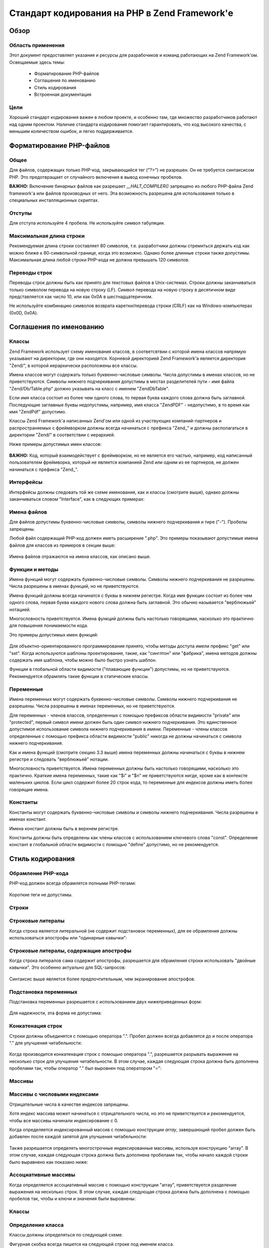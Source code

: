 .. EN-Revision: none
.. _coding-standard:

**********************************************
Стандарт кодирования на PHP в Zend Framework'е
**********************************************

.. _coding-standard.overview:

Обзор
-----

.. _coding-standard.overview.scope:

Область применения
^^^^^^^^^^^^^^^^^^

Этот документ предоставляет указания и ресурсы для
разрабочиков и команд работающих на Zend Framework’ом. Освещаемые
здесь темы:



   - Форматирование PHP-файлов

   - Соглашения по именованию

   - Стиль кодирования

   - Встроенная документация



.. _coding-standard.overview.goals:

Цели
^^^^

Хороший стандарт кодирования важен в любом проекте, и особенно
там, где множество разработчиков работают над одним проектом.
Наличие стандарта кодирования помогает гарантировать, что код
высокого качества, с меньшим количеством ошибок, и легко
поддерживается.

.. _coding-standard.php-file-formatting:

Форматирование PHP-файлов
-------------------------

.. _coding-standard.php-file-formatting.general:

Общее
^^^^^

Для файлов, содержащих только PHP-код, закрывающийся тег ("?>") не
разрешен. Он не требуется синтаксисом PHP. Это предотвращает от
случайного включения в вывод конечных пробелов.

**ВАЖНО:** Включение бинарных файлов как разрешает *__HALT_COMPILER()*
запрещено из любого PHP-файла Zend framework'а или файлов производных
от него. Эта возможность разрешена для использования только в
специальных инсталляционных скриптах.

.. _coding-standard.php-file-formatting.indentation:

Отступы
^^^^^^^

Для отступа используйте 4 пробела. Не используйте символ
табуляции.

.. _coding-standard.php-file-formatting.max-line-length:

Максимальная длина строки
^^^^^^^^^^^^^^^^^^^^^^^^^

Рекомендуемая длина строки составляет 80 символов, т.е.
разработчики должны стремиться держать код как можно ближе к
80-символьной границе, когда это возможно. Однако более длинные
строки также допустимы. Максимальная длина любой строки
PHP-кода не должна превышать 120 символов.

.. _coding-standard.php-file-formatting.line-termination:

Переводы строк
^^^^^^^^^^^^^^

Переводы строк должны быть как принято для текстовых файлов в
Unix-системах. Строки должны заканчиваться только символом
перевода на новую строку (LF). Символ перевода на новую строку в
десятичном виде представляется как число 10, или как 0x0A в
шестнадцатеричном.

Не используйте комбинацию символов возврата каретки/перевода
строки (CRLF) как на Windows-компьютерах (0x0D, 0x0A).

.. _coding-standard.naming-conventions:

Соглашения по именованию
------------------------

.. _coding-standard.naming-conventions.classes:

Классы
^^^^^^

Zend Framework использует схему именования классов, в соответсвтвии
с которой имена классов напрямую указывают на директории, где
они находятся. Корневой директорией Zend Framework'а является
директория "Zend/", в которой иерархически расположены все
классы.

Имена классов могут содержать только буквенно-числовые
символы. Числа допустимы в именах классов, но не
приветствуются. Символы нижнего подчеркивания допустимы в
местах разделителей пути - имя файла "Zend/Db/Table.php" должно
указывать на класс с именем "Zend\Db\Table".

Если имя класса состоит из более чем одного слова, то первая
буква каждого слова должна быть заглавной. Последующие
заглавные буквы недопустимы, например, имя класса "ZendPDF" -
недопустимо, в то время как имя "ZendPdf" допустимо.

Классы Zend Framework'а написанных Zend'ом или одной из участвующих
компаний-партнеров и распространяемых с фреймворком должны
всегда начинаться с префикса "Zend\_" и должны располагаться в
директории "Zend/" в соответствии с иерархией.

Ниже примеры допустимых имен классов:

   .. code-block:: php
      :linenos:

      Zend_Db

      Zend_View

      Zend\View\Helper

**ВАЖНО:** Код, который взаимодействует с фреймворком, но не является
его частью, например, код написанный пользователем фреймворка, который
не является компанией Zend или одним из ее партнеров, не
должен начинаться с префикса "Zend\_".

.. _coding-standard.naming-conventions.interfaces:

Интерфейсы
^^^^^^^^^^

Интерфейсы должны следовать той же схеме именования, как и
классы (смотрите выше), однако должны заканчиваться словом
"Interface", как в следующих примерах:

   .. code-block:: php
      :linenos:

      Zend\Log_Adapter\Interface
      Zend\Controller_Dispatcher\Interface


.. _coding-standard.naming-conventions.filenames:

Имена файлов
^^^^^^^^^^^^

Для файлов допустимы буквенно-числовые символы, символы
нижнего подчеркивания и тире ("-"). Пробелы запрещены.

Любой файл содержащий PHP-код должен иметь расширение ".php". Это
примеры показывают допустимые имена файлов для классов из
примеров в секции выше:

   .. code-block:: php
      :linenos:

      Zend/Db.php

      Zend/Controller/Front.php

      Zend/View/Helper/FormRadio.php
Имена файлов отражаются на имена классов, как описано выше.

.. _coding-standard.naming-conventions.functions-and-methods:

Функции и методы
^^^^^^^^^^^^^^^^

Имена функций могут содержать буквенно-числовые символы.
Символы нижнего подчеркивания не разрешены. Числа разрешены в
именах функций, но не приветствуются.

Имена функций должны всегда начинатся с буквы в нижнем
регистре. Когда имя функции состоит из более чем одного слова,
первая буква каждого нового слова должна быть заглавной. Это
обычно называется "верблюжьей" нотацией.

Многословность приветствуется. Имена функций должны быть
настолько говорящими, насколько это практично для повышения
понимаемости кода.

Это примеры допустимых имен функций:

   .. code-block:: php
      :linenos:

      filterInput()

      getElementById()

      widgetFactory()


Для объектно-ориентированного программирования принято,
чтобы методы доступа имели префикс "get" или "set". Когда
используются шаблоны проектирования, такие, как "синглтон" или
"фабрика", имена методов должны содержать имя шаблона, чтобы
можно было быстро узнать шаблон.

Функции в глобальной области видимости ("плавающие функции")
допустимы, но не приветствуются. Рекомендуется обрамлять
такие функции в статические классы.

.. _coding-standard.naming-conventions.variables:

Переменные
^^^^^^^^^^

Имена переменных могут содержать буквенно-числовые символы.
Символы нижнего подчеркивания не разрешены. Числа разрешены в
именах переменных, но не приветствуются.

Для переменных - членов классов, определенных с помощью
префиксов области видимости "private" или "protected", первый символ
имени должен быть один символ нижнего подчеркивания. Это
единственное допустимое использование символа нижнего
подчеркивания в имени. Переменные - члены классов определенные
с помощью префикса области видимости "public" никогда не должны
начинаться с символа нижнего подчеркивания.

Как и имена функций (смотрите секцию 3.3 выше) имена переменных
должны начинаться с буквы в нижнем регистре и следовать
"верблюжьей" нотации.

Многословность приветствуется. Имена переменных должны быть
настолько говорящими, насколько это практично. Краткие имена
переменных, такие как "$i" и "$n" не приветствуются нигде, кроме
как в контексте маленьких циклов. Если цикл содержит более 20
строк кода, то переменные для индексов должны иметь более
говорящие имена.

.. _coding-standard.naming-conventions.constants:

Константы
^^^^^^^^^

Константы могут содержать буквенно-числовые символы и символы
нижнего подчеркивания. Числа разрешены в именах констант.

Имена констант должны быть в верхнем регистре.

Константы должны быть определены как члены классов с
использованием ключевого слова "const". Определение констант в
глобальной области видимости с помощью "define" допустимо, но не
рекомендуется.

.. _coding-standard.coding-style:

Стиль кодирования
-----------------

.. _coding-standard.coding-style.php-code-demarcation:

Обрамление PHP-кода
^^^^^^^^^^^^^^^^^^^

PHP-код должен всегда обрамлятся полными PHP-тегами:

   .. code-block:: php
      :linenos:

      <?php

      ?>


Короткие теги не допустимы.

.. _coding-standard.coding-style.strings:

Строки
^^^^^^

.. _coding-standard.coding-style.strings.literals:

Строковые литералы
^^^^^^^^^^^^^^^^^^

Когда строка является литеральной (не содержит подстановок
переменных), для ее обрамления должны использоваться
апострофы или "одинарные кавычки":

   .. code-block:: php
      :linenos:

      $a = 'Example String';


.. _coding-standard.coding-style.strings.literals-containing-apostrophes:

Строковые литералы, содержащие апострофы
^^^^^^^^^^^^^^^^^^^^^^^^^^^^^^^^^^^^^^^^

Когда строка литералов сама содержит апострофы, разрешается
для обрамления строки использовать "двойные кавычки". Это
особенно актуально для SQL-запросов:

   .. code-block:: php
      :linenos:

      $sql = "SELECT `id`, `name` from `people` WHERE `name`='Fred' OR `name`='Susan'";
Синтаксис выше является более предпочтительным, чем
экранирование апострофов.

.. _coding-standard.coding-style.strings.variable-substitution:

Подстановка переменных
^^^^^^^^^^^^^^^^^^^^^^

Подстановка переменных разрешается с использованием двух
нижеприведенных форм:

   .. code-block:: php
      :linenos:

      $greeting = "Hello $name, welcome back!";

      $greeting = "Hello {$name}, welcome back!";


Для надежности, эта форма не допустима:

   .. code-block:: php
      :linenos:

      $greeting = "Hello ${name}, welcome back!";


.. _coding-standard.coding-style.strings.string-concatenation:

Конкатенация строк
^^^^^^^^^^^^^^^^^^

Строки должны объединятся с помощью оператора ".". Пробел
должен всегда добавлятся до и после оператора "." для улучшения
читабельности:

   .. code-block:: php
      :linenos:

      $company = 'Zend' . 'Technologies';


Когда производится конкатенация строк с помощью оператора ".",
разрешается разрывать выражение на несколько строк для
улучшения читабельности. В этом случае, каждая следующая
строка должна быть дополнена пробелами так, чтобы оператор "."
был выровнен под оператором "=":

   .. code-block:: php
      :linenos:

      $sql = "SELECT `id`, `name` FROM `people` "
           . "WHERE `name` = 'Susan' "
           . "ORDER BY `name` ASC ";


.. _coding-standard.coding-style.arrays:

Массивы
^^^^^^^

.. _coding-standard.coding-style.arrays.numerically-indexed:

Массивы с числовыми индексами
^^^^^^^^^^^^^^^^^^^^^^^^^^^^^

Отрицательные числа в качестве индексов запрещены.

Хотя индекс массива может начинаться с отрицательного числа,
но это не приветствуется и рекомендуется, чтобы все массивы
начинали индексирование с 0.

Когда определяется индексированный массив с помощью
конструкции *array*, завершающий пробел должен быть добавлен
после каждой запятой для улучшения читабельности:

   .. code-block:: php
      :linenos:

      $sampleArray = array(1, 2, 3, 'Zend', 'Studio');


Также разрешается определять многострочные индексированные
массивы, используя конструкцию "array". В этом случае, каждая
следующая строка должна быть дополнена пробелами так, чтобы
начало каждой строки было выравнено как показано ниже:

   .. code-block:: php
      :linenos:

      $sampleArray = array(1, 2, 3, 'Zend', 'Studio',
                           $a, $b, $c,
                           56.44, $d, 500);


.. _coding-standard.coding-style.arrays.associative:

Ассоциативные массивы
^^^^^^^^^^^^^^^^^^^^^

Когда определяется ассоциативный массив с помощью
конструкции "array", приветствуется разделение выражения на
несколько строк. В этом случае, каждая следующая строка должна
быть дополнена с помощью пробелов так, чтобы и ключи и значения
были выровнены:

   .. code-block:: php
      :linenos:

      $sampleArray = array('firstKey'  => 'firstValue',
                           'secondKey' => 'secondValue');


.. _coding-standard.coding-style.classes:

Классы
^^^^^^

.. _coding-standard.coding-style.classes.declaration:

Определение класса
^^^^^^^^^^^^^^^^^^

Классы должны определяться по следующей схеме.

Фигурная скобка всегда пишется на следующей строке под именем
класса.

Каждый класс должен иметь блок документации (doc-блок) в
соответствии со стандартом PHPDocumentor.

Код внутри класса должен иметь отступ в четыре пробела.

Только один класс разрешен внутри одного PHP-файла.

Размещение дополнительно кода в файле с классом разрешено, но
не приветствуется. В таких файлах, две пустые строки должны
разделять класс и дополнительный PHP-код.

Это пример допустимого определения класса:

   .. code-block:: php
      :linenos:

      /**
       * Doc-блок здесь
       */
      class SampleClass
      {
          // содержимое класса должно быть
          // с отступом в четыре пробела
      }


.. _coding-standard.coding-style.classes.member-variables:

Переменные-члены классов
^^^^^^^^^^^^^^^^^^^^^^^^

Переменные-члены классов должны определяться по следующей
схеме.

Любые переменные, определенные в классе, должны быть
определены в начале класса, до определения любого метода.

Ключевое слово *var* не разрешено. Члены класса должны всегда
определять их область видимости, используя ключевое слово
*private*, *protected* или *public*. Доступ к переменным-членам класса
напрямую используя префикс *public* разрешено, но не
приветствуется в пользу методов доступа (set/get).

.. _coding-standard.coding-style.functions-and-methods:

Функции и методы
^^^^^^^^^^^^^^^^

.. _coding-standard.coding-style.functions-and-methods.declaration:

Определение функций и методов
^^^^^^^^^^^^^^^^^^^^^^^^^^^^^

Функции должны определяться по следующей схеме.

Функции внутри классов должны всегда определять свою область
видимости с помощью одного из префиксов *private*, *protected* или *public*.

Как и у классов, фигурная скобка всегда пишется на следующей
строке под именем функции. Пробелы между именем функции и
круглой скобкой для аргументов отсутствуют.

Функции в глобальной области видимости крайне не
приветствуются.

Это пример допустимого определения функции:

   .. code-block:: php
      :linenos:

      /**
       * Doc-блок здесь
       */
      class Foo
      {
          /**
           * Doc-блок здесь
           */
          public function bar()
          {
              // содержимое класса должно быть
              // с отступом в четыре пробела
          }
      }


**ЗАМЕЧАНИЕ:** Передача по ссылке допустима только в
определениях функций:

   .. code-block:: php
      :linenos:

      /**
       * Doc-блок здесь
       */
      class Foo
      {
          /**
           * Doc-блок здесь
           */
          public function bar(&$baz)
          {}
      }


Передача по ссылке во время вызова запрещена.

Возвращаемое значение не должно обрамляться в круглые скобки,
иначе это ухудшает читабельность, а также может поломать код,
если метод позже станет возвращать результат по ссылке.

   .. code-block:: php
      :linenos:

      /**
       * Doc-блок здесь
       */
      class Foo
      {
          /**
           * ПЛОХО
           */
          public function bar()
          {
              return($this->bar);
          }

          /**
           * ХОРОШО
           */
          public function bar()
          {
              return $this->bar;
          }
      }


.. _coding-standard.coding-style.functions-and-methods.usage:

Использование функций и методов
^^^^^^^^^^^^^^^^^^^^^^^^^^^^^^^

Аргументы функции разделяются одним завершающим пробелом
после каждой запятой. Это пример допустимого вызова функции
для функции, которая принимает три аргумента:

   .. code-block:: php
      :linenos:

      threeArguments(1, 2, 3);


Передача по ссылке во время вызова запрещена. Смотрите секцию
определения функций для правильного способа передачи
аргументов функции по ссылке.

Для функций, чьи аргументы допускают массив, вызов функции
может включать конструкцию "array" и может быть разделено на
несколько строк для улучшения читабельности. В этом случае,
применим стандарт описания массивов:

   .. code-block:: php
      :linenos:

      threeArguments(array(1, 2, 3), 2, 3);

      threeArguments(array(1, 2, 3, 'Zend', 'Studio',
                           $a, $b, $c,
                           56.44, $d, 500), 2, 3);


.. _coding-standard.coding-style.control-statements:

Управляющие структуры
^^^^^^^^^^^^^^^^^^^^^

.. _coding-standard.coding-style.control-statements.if-else-elseif:

If / Else / Elseif
^^^^^^^^^^^^^^^^^^

Управляющие структуры, основанные на конструкциях *if* и *elseif*,
должны иметь один пробел до открывающей круглой скобки
условия, и один пробел после закрывающей круглой скобки.

Внутри выражения условия между круглыми скобками операторы
должны разделяться пробелами для читабельности. Внутренние
скобки приветствуются для улучшения логической группировки
больших условий.

Открывающаяся фигурная скобка пишется на той же строке, что и
условие. Закрывающаяся фигурная скобка пишется на отдельной
строке. Все содержимое между скобками пишется с отступом в
четыре пробела.

   .. code-block:: php
      :linenos:

      if ($a != 2) {
          $a = 2;
      }


Для выражения "if", включая "elseif" или "else", форматирование должно
быть таким, как в следующем примере:

   .. code-block:: php
      :linenos:

      if ($a != 2) {
          $a = 2;
      } else {
          $a = 7;
      }


      if ($a != 2) {
          $a = 2;
      } elseif ($a == 3) {
          $a = 4;
      } else {
          $a = 7;
      }
PHP допускает написание таких выражений без фигурных скобок при
некоторых условиях. Стандарт кодирования не делает различий -
для всех "if", "elseif" или "else" выражений необходимо использовать
фигурные скобки.

Использование "elseif" конструкции допускается, но крайне не
приветствуется в пользу "else if" комбинации.

.. _coding-standards.coding-style.control-statements.switch:

Switch
^^^^^^

Управляющие структуры написанные с использованием "switch"
конструкции должны иметь один пробел до открывающей круглой
скобки условного выражения, и также один пробел после
закрывающей круглой скобки.

Все содержимое между фигурными скобками пишется с отступом в
четыре пробела. Содержимое каждого "case" выражения должно
писаться с отступом в дополнительные четыре пробела.

.. code-block:: php
   :linenos:

   switch ($numPeople) {
       case 1:
           break;

       case 2:
           break;

       default:
           break;
   }
Ключевое слово *default* никогда не должно опускаться в выражении
*switch*.

**ЗАМЕЧАНИЕ:** Иногда полезно писать *case* выражения, которые
передают управление следующему *case* выражению, опуская *break* или
*return*. Для того, чтобы отличать такие случаи от ошибок, каждое
*case* выражение, где опущен *break* или *return*, должно содержать
комментарий "// break intentionally omitted".

.. _coding-standards.inline-documentation:

Встроенная документация
^^^^^^^^^^^^^^^^^^^^^^^

.. _coding-standards.inline-documentation.documentation-format:

Формат документации
^^^^^^^^^^^^^^^^^^^

Все блоки документации ("doc-блоки") должны быть совместимы с
форматом phpDocumentor. Описание формата phpDocumentor вне рамок данного
докумета. Для дополнительно информации смотрите: `http://phpdoc.org/`_

Все файлы с исходными кодами, написанные для Zend Framework'а, или
которые оперируют с фреймворком, должны содержать "файловые"
doc-блоки в начале каждого файла и "классовый" doc-блок
непосредственно перед каждым классом. Ниже даны примеры таких
doc-блоков.

.. _coding-standards.inline-documentation.files:

Файлы
^^^^^

Каждый файл, содержащий PHP-код должен иметь заголовочный блок в
начале файла, содержащий как минимум следующие phpDocumentor-теги:

   .. code-block:: php
      :linenos:

      /**
       * Краткое описание файла
       *
       * Длинное описание файла (если есть)...
       *
       * LICENSE: Some license information
       *
       * @copyright  Copyright (c) 2005-2012 Zend Technologies USA Inc. (http://www.zend.com)
       * @license    http://www.zend.com/license/3_0.txt   PHP License 3.0
       * @link       http://dev.zend.com/package/PackageName
       * @since      File available since Release 1.2.0
      */


.. _coding-standards.inline-documentation.classes:

Классы
^^^^^^

Каждый класс должен иметь doc-блок, содержащий как минимум
следующие phpDocumentor-теги:

   .. code-block:: php
      :linenos:

      /**
       * Краткое описание класса
       *
       * Длинное описание класса (если есть)...
       *
       * @copyright  Copyright (c) 2005-2012 Zend Technologies USA Inc. (http://www.zend.com)
       * @license    http://www.zend.com/license/3_0.txt   PHP License 3.0
       * @version    Release: @package_version@
       * @link       http://dev.zend.com/package/PackageName
       * @since      Class available since Release 1.2.0
       * @deprecated Class deprecated in Release 2.0.0
       */


.. _coding-standards.inline-documentation.functions:

Функции
^^^^^^^

Каждая функция, включая методы объектов, должна иметь doc-блок,
содержащий как минимум:



   - Описание функции

   - Все аргументы

   - Все возможные возвращаемые значения



Нет надобности использовать тег "@access", потому что область
видимости уже известна из ключевых слов "public", "private" или "protected".
используемых при определении функции.

Если функция/метод может выбрасывать исключение, используйте
тег @throws:

   .. code-block:: php
      :linenos:

      @throws exceptionclass [описание]





.. _`http://phpdoc.org/`: http://phpdoc.org/
